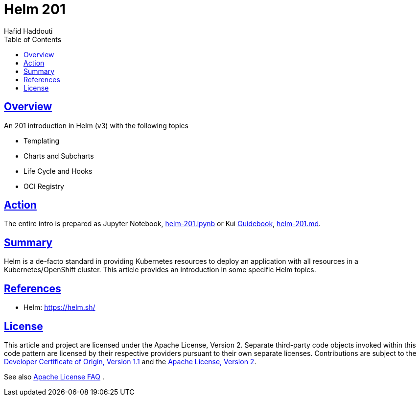 = Helm 201
:author: Hafid Haddouti
:toc: macro
:toclevels: 4
:sectlinks:
:sectanchors:

toc::[]

== Overview

An 201 introduction in Helm (v3) with the following topics

* Templating
* Charts and Subcharts
* Life Cycle and Hooks
* OCI Registry

== Action

The entire intro is prepared as Jupyter Notebook, link:helm-201.ipynb[] or Kui link:https://github.com/guidebooks/playground[Guidebook], link:helm-201.md[].

== Summary

Helm is a de-facto standard in providing Kubernetes resources to deploy an application with all resources in a Kubernetes/OpenShift cluster.
This article provides an introduction in some specific Helm topics.

== References

* Helm: link:https://helm.sh/[]

== License

This article and project are licensed under the Apache License, Version 2.
Separate third-party code objects invoked within this code pattern are licensed by their respective providers pursuant
to their own separate licenses. Contributions are subject to the
link:https://developercertificate.org/[Developer Certificate of Origin, Version 1.1] and the
link:https://www.apache.org/licenses/LICENSE-2.0.txt[Apache License, Version 2].

See also link:https://www.apache.org/foundation/license-faq.html#WhatDoesItMEAN[Apache License FAQ]
.